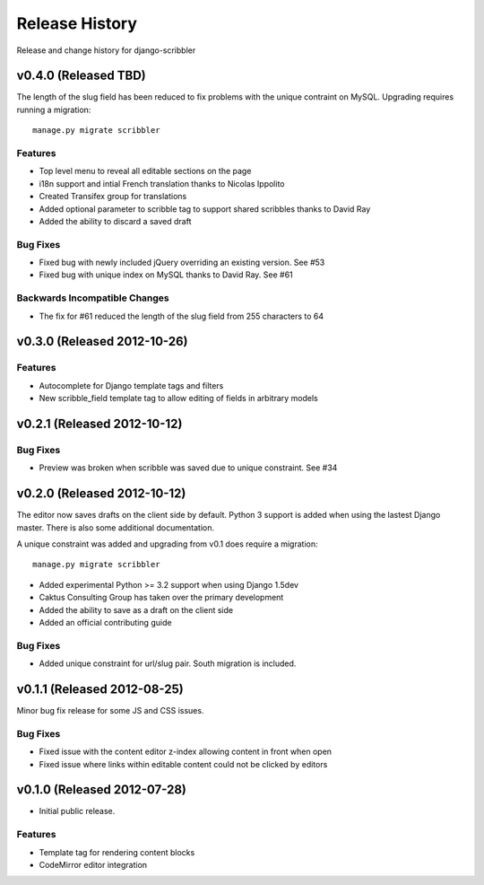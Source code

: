 Release History
====================================

Release and change history for django-scribbler


v0.4.0 (Released TBD)
------------------------------------

The length of the slug field has been reduced to fix problems with the unique contraint
on MySQL. Upgrading requires running a migration::

    manage.py migrate scribbler

Features
_________________

- Top level menu to reveal all editable sections on the page
- i18n support and intial French translation thanks to Nicolas Ippolito
- Created Transifex group for translations
- Added optional parameter to scribble tag to support shared scribbles thanks to David Ray
- Added the ability to discard a saved draft

Bug Fixes
_________________

- Fixed bug with newly included jQuery overriding an existing version. See #53
- Fixed bug with unique index on MySQL thanks to David Ray. See #61

Backwards Incompatible Changes
__________________________________

- The fix for #61 reduced the length of the slug field from 255 characters to 64


v0.3.0 (Released 2012-10-26)
------------------------------------

Features
_________________

- Autocomplete for Django template tags and filters
- New scribble_field template tag to allow editing of fields in arbitrary models


v0.2.1 (Released 2012-10-12)
------------------------------------

Bug Fixes
_________________

- Preview was broken when scribble was saved due to unique constraint. See #34


v0.2.0 (Released 2012-10-12)
------------------------------------

The editor now saves drafts on the client side by default. Python 3 support is
added when using the lastest Django master. There is also some additional documentation.

A unique constraint was added and upgrading from v0.1 does require a migration::

    manage.py migrate scribbler

- Added experimental Python >= 3.2 support when using Django 1.5dev
- Caktus Consulting Group has taken over the primary development
- Added the ability to save as a draft on the client side
- Added an official contributing guide

Bug Fixes
_________________

- Added unique constraint for url/slug pair. South migration is included.


v0.1.1 (Released 2012-08-25)
------------------------------------

Minor bug fix release for some JS and CSS issues.

Bug Fixes
_________________

- Fixed issue with the content editor z-index allowing content in front when open
- Fixed issue where links within editable content could not be clicked by editors


v0.1.0 (Released 2012-07-28)
------------------------------------

- Initial public release.

Features
_________________

- Template tag for rendering content blocks
- CodeMirror editor integration

